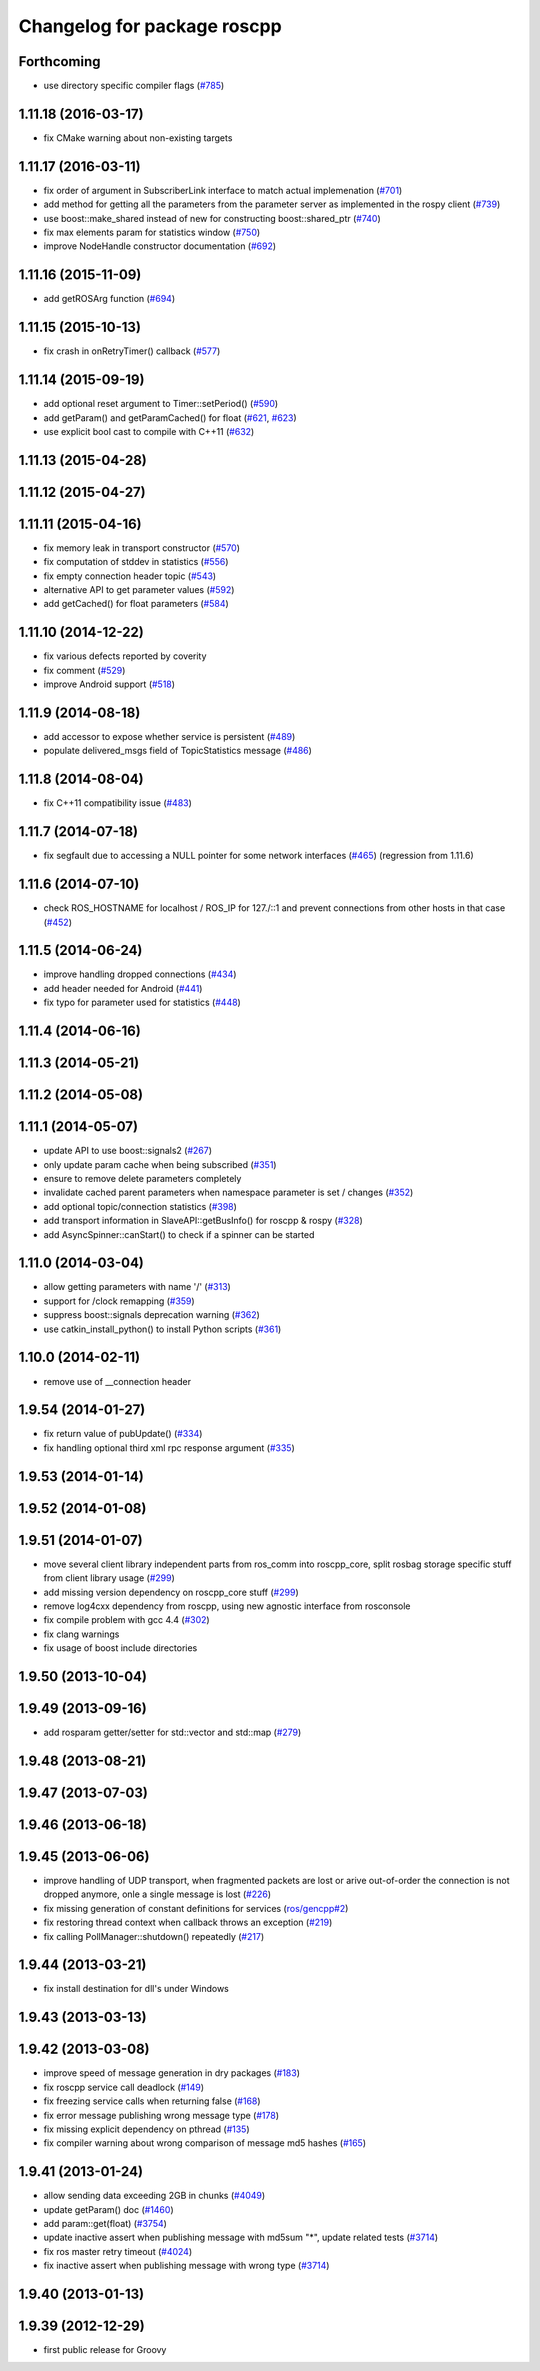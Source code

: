 ^^^^^^^^^^^^^^^^^^^^^^^^^^^^
Changelog for package roscpp
^^^^^^^^^^^^^^^^^^^^^^^^^^^^

Forthcoming
-----------
* use directory specific compiler flags (`#785 <https://github.com/ros/ros_comm/pull/785>`_)

1.11.18 (2016-03-17)
--------------------
* fix CMake warning about non-existing targets

1.11.17 (2016-03-11)
--------------------
* fix order of argument in SubscriberLink interface to match actual implemenation (`#701 <https://github.com/ros/ros_comm/issues/701>`_)
* add method for getting all the parameters from the parameter server as implemented in the rospy client (`#739 <https://github.com/ros/ros_comm/issues/739>`_)
* use boost::make_shared instead of new for constructing boost::shared_ptr (`#740 <https://github.com/ros/ros_comm/issues/740>`_)
* fix max elements param for statistics window (`#750 <https://github.com/ros/ros_comm/issues/750>`_)
* improve NodeHandle constructor documentation (`#692 <https://github.com/ros/ros_comm/issues/692>`_)

1.11.16 (2015-11-09)
--------------------
* add getROSArg function (`#694 <https://github.com/ros/ros_comm/pull/694>`_)

1.11.15 (2015-10-13)
--------------------
* fix crash in onRetryTimer() callback (`#577 <https://github.com/ros/ros_comm/issues/577>`_)

1.11.14 (2015-09-19)
--------------------
* add optional reset argument to Timer::setPeriod() (`#590 <https://github.com/ros/ros_comm/issues/590>`_)
* add getParam() and getParamCached() for float (`#621 <https://github.com/ros/ros_comm/issues/621>`_, `#623 <https://github.com/ros/ros_comm/issues/623>`_)
* use explicit bool cast to compile with C++11 (`#632 <https://github.com/ros/ros_comm/pull/632>`_)

1.11.13 (2015-04-28)
--------------------

1.11.12 (2015-04-27)
--------------------

1.11.11 (2015-04-16)
--------------------
* fix memory leak in transport constructor (`#570 <https://github.com/ros/ros_comm/pull/570>`_)
* fix computation of stddev in statistics (`#556 <https://github.com/ros/ros_comm/pull/556>`_)
* fix empty connection header topic (`#543 <https://github.com/ros/ros_comm/issues/543>`_)
* alternative API to get parameter values (`#592 <https://github.com/ros/ros_comm/pull/592>`_)
* add getCached() for float parameters (`#584 <https://github.com/ros/ros_comm/pull/584>`_)

1.11.10 (2014-12-22)
--------------------
* fix various defects reported by coverity
* fix comment (`#529 <https://github.com/ros/ros_comm/issues/529>`_)
* improve Android support (`#518 <https://github.com/ros/ros_comm/pull/518>`_)

1.11.9 (2014-08-18)
-------------------
* add accessor to expose whether service is persistent (`#489 <https://github.com/ros/ros_comm/issues/489>`_)
* populate delivered_msgs field of TopicStatistics message (`#486 <https://github.com/ros/ros_comm/issues/486>`_)

1.11.8 (2014-08-04)
-------------------
* fix C++11 compatibility issue (`#483 <https://github.com/ros/ros_comm/issues/483>`_)

1.11.7 (2014-07-18)
-------------------
* fix segfault due to accessing a NULL pointer for some network interfaces (`#465 <https://github.com/ros/ros_comm/issues/465>`_) (regression from 1.11.6)

1.11.6 (2014-07-10)
-------------------
* check ROS_HOSTNAME for localhost / ROS_IP for 127./::1 and prevent connections from other hosts in that case (`#452 <https://github.com/ros/ros_comm/issues/452>`_)

1.11.5 (2014-06-24)
-------------------
* improve handling dropped connections (`#434 <https://github.com/ros/ros_comm/issues/434>`_)
* add header needed for Android (`#441 <https://github.com/ros/ros_comm/issues/441>`_)
* fix typo for parameter used for statistics (`#448 <https://github.com/ros/ros_comm/issues/448>`_)

1.11.4 (2014-06-16)
-------------------

1.11.3 (2014-05-21)
-------------------

1.11.2 (2014-05-08)
-------------------

1.11.1 (2014-05-07)
-------------------
* update API to use boost::signals2 (`#267 <https://github.com/ros/ros_comm/issues/267>`_)
* only update param cache when being subscribed (`#351 <https://github.com/ros/ros_comm/issues/351>`_)
* ensure to remove delete parameters completely
* invalidate cached parent parameters when namespace parameter is set / changes (`#352 <https://github.com/ros/ros_comm/issues/352>`_)
* add optional topic/connection statistics (`#398 <https://github.com/ros/ros_comm/issues/398>`_)
* add transport information in SlaveAPI::getBusInfo() for roscpp & rospy (`#328 <https://github.com/ros/ros_comm/issues/328>`_)
* add AsyncSpinner::canStart() to check if a spinner can be started

1.11.0 (2014-03-04)
-------------------
* allow getting parameters with name '/' (`#313 <https://github.com/ros/ros_comm/issues/313>`_)
* support for /clock remapping (`#359 <https://github.com/ros/ros_comm/issues/359>`_)
* suppress boost::signals deprecation warning (`#362 <https://github.com/ros/ros_comm/issues/362>`_)
* use catkin_install_python() to install Python scripts (`#361 <https://github.com/ros/ros_comm/issues/361>`_)

1.10.0 (2014-02-11)
-------------------
* remove use of __connection header

1.9.54 (2014-01-27)
-------------------
* fix return value of pubUpdate() (`#334 <https://github.com/ros/ros_comm/issues/334>`_)
* fix handling optional third xml rpc response argument (`#335 <https://github.com/ros/ros_comm/issues/335>`_)

1.9.53 (2014-01-14)
-------------------

1.9.52 (2014-01-08)
-------------------

1.9.51 (2014-01-07)
-------------------
* move several client library independent parts from ros_comm into roscpp_core, split rosbag storage specific stuff from client library usage (`#299 <https://github.com/ros/ros_comm/issues/299>`_)
* add missing version dependency on roscpp_core stuff (`#299 <https://github.com/ros/ros_comm/issues/299>`_)
* remove log4cxx dependency from roscpp, using new agnostic interface from rosconsole
* fix compile problem with gcc 4.4 (`#302 <https://github.com/ros/ros_comm/issues/302>`_)
* fix clang warnings
* fix usage of boost include directories

1.9.50 (2013-10-04)
-------------------

1.9.49 (2013-09-16)
-------------------
* add rosparam getter/setter for std::vector and std::map (`#279 <https://github.com/ros/ros_comm/issues/279>`_)

1.9.48 (2013-08-21)
-------------------

1.9.47 (2013-07-03)
-------------------

1.9.46 (2013-06-18)
-------------------

1.9.45 (2013-06-06)
-------------------
* improve handling of UDP transport, when fragmented packets are lost or arive out-of-order the connection is not dropped anymore, onle a single message is lost (`#226 <https://github.com/ros/ros_comm/issues/226>`_)
* fix missing generation of constant definitions for services (`ros/gencpp#2 <https://github.com/ros/gencpp/issues/2>`_)
* fix restoring thread context when callback throws an exception (`#219 <https://github.com/ros/ros_comm/issues/219>`_)
* fix calling PollManager::shutdown() repeatedly (`#217 <https://github.com/ros/ros_comm/issues/217>`_)

1.9.44 (2013-03-21)
-------------------
* fix install destination for dll's under Windows

1.9.43 (2013-03-13)
-------------------

1.9.42 (2013-03-08)
-------------------
* improve speed of message generation in dry packages (`#183 <https://github.com/ros/ros_comm/issues/183>`_)
* fix roscpp service call deadlock (`#149 <https://github.com/ros/ros_comm/issues/149>`_)
* fix freezing service calls when returning false (`#168 <https://github.com/ros/ros_comm/issues/168>`_)
* fix error message publishing wrong message type (`#178 <https://github.com/ros/ros_comm/issues/178>`_)
* fix missing explicit dependency on pthread (`#135 <https://github.com/ros/ros_comm/issues/135>`_)
* fix compiler warning about wrong comparison of message md5 hashes (`#165 <https://github.com/ros/ros_comm/issues/165>`_)

1.9.41 (2013-01-24)
-------------------
* allow sending data exceeding 2GB in chunks (`#4049 <https://code.ros.org/trac/ros/ticket/4049>`_)
* update getParam() doc (`#1460 <https://code.ros.org/trac/ros/ticket/1460>`_)
* add param::get(float) (`#3754 <https://code.ros.org/trac/ros/ticket/3754>`_)
* update inactive assert when publishing message with md5sum "*", update related tests (`#3714 <https://code.ros.org/trac/ros/ticket/3714>`_)
* fix ros master retry timeout (`#4024 <https://code.ros.org/trac/ros/ticket/4024>`_)
* fix inactive assert when publishing message with wrong type (`#3714 <https://code.ros.org/trac/ros/ticket/3714>`_)

1.9.40 (2013-01-13)
-------------------

1.9.39 (2012-12-29)
-------------------
* first public release for Groovy
